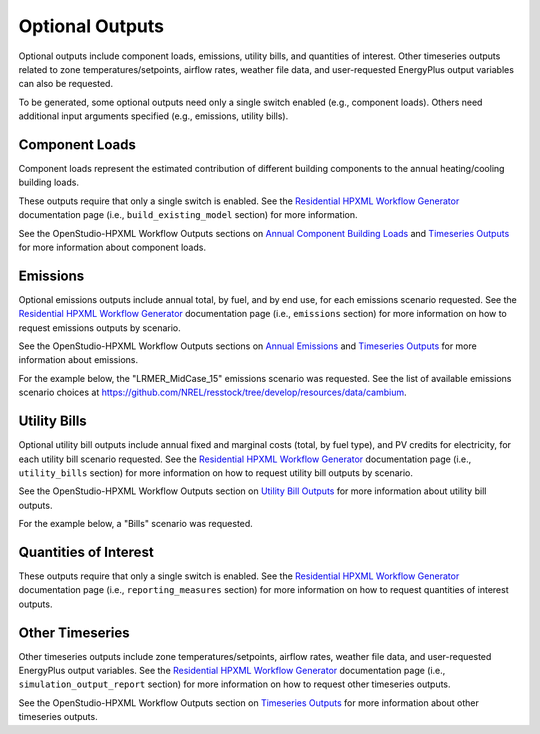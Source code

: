 .. _optional_outputs:

Optional Outputs
================

Optional outputs include component loads, emissions, utility bills, and quantities of interest.
Other timeseries outputs related to zone temperatures/setpoints, airflow rates, weather file data, and user-requested EnergyPlus output variables can also be requested.

To be generated, some optional outputs need only a single switch enabled (e.g., component loads).
Others need additional input arguments specified (e.g., emissions, utility bills).

Component Loads
***************

Component loads represent the estimated contribution of different building components to the annual heating/cooling building loads.

.. csv-table::
   :file: csv_tables/component_loads.csv
   :header-rows: 1

These outputs require that only a single switch is enabled.
See the `Residential HPXML Workflow Generator <https://buildstockbatch.readthedocs.io/en/latest/workflow_generators/residential_hpxml.html>`_ documentation page (i.e., ``build_existing_model`` section) for more information.

See the OpenStudio-HPXML Workflow Outputs sections on `Annual Component Building Loads <https://openstudio-hpxml.readthedocs.io/en/latest/workflow_outputs.html#annual-component-building-loads>`_ and `Timeseries Outputs <https://openstudio-hpxml.readthedocs.io/en/latest/workflow_outputs.html#timeseries-outputs>`_ for more information about component loads.

Emissions
*********

Optional emissions outputs include annual total, by fuel, and by end use, for each emissions scenario requested.
See the `Residential HPXML Workflow Generator <https://buildstockbatch.readthedocs.io/en/latest/workflow_generators/residential_hpxml.html>`_ documentation page (i.e., ``emissions`` section) for more information on how to request emissions outputs by scenario.

See the OpenStudio-HPXML Workflow Outputs sections on `Annual Emissions <https://openstudio-hpxml.readthedocs.io/en/latest/workflow_outputs.html#annual-emissions>`_ and `Timeseries Outputs <https://openstudio-hpxml.readthedocs.io/en/latest/workflow_outputs.html#timeseries-outputs>`_ for more information about emissions.

For the example below, the "LRMER_MidCase_15" emissions scenario was requested.
See the list of available emissions scenario choices at https://github.com/NREL/resstock/tree/develop/resources/data/cambium.

.. csv-table::
   :file: csv_tables/emissions.csv
   :header-rows: 1

Utility Bills
*************

Optional utility bill outputs include annual fixed and marginal costs (total, by fuel type), and PV credits for electricity, for each utility bill scenario requested.
See the `Residential HPXML Workflow Generator <https://buildstockbatch.readthedocs.io/en/latest/workflow_generators/residential_hpxml.html>`_ documentation page (i.e., ``utility_bills`` section) for more information on how to request utility bill outputs by scenario.

See the OpenStudio-HPXML Workflow Outputs section on `Utility Bill Outputs <https://openstudio-hpxml.readthedocs.io/en/latest/workflow_outputs.html#utility-bill-outputs>`_ for more information about utility bill outputs.

For the example below, a "Bills" scenario was requested.

.. csv-table::
   :file: csv_tables/utility_bills.csv
   :header-rows: 1

Quantities of Interest
**********************

These outputs require that only a single switch is enabled.
See the `Residential HPXML Workflow Generator <https://buildstockbatch.readthedocs.io/en/latest/workflow_generators/residential_hpxml.html>`_ documentation page (i.e., ``reporting_measures`` section) for more information on how to request quantities of interest outputs.

.. csv-table::
   :file: csv_tables/qoi_report.csv
   :header-rows: 1

Other Timeseries
****************

Other timeseries outputs include zone temperatures/setpoints, airflow rates, weather file data, and user-requested EnergyPlus output variables.
See the `Residential HPXML Workflow Generator <https://buildstockbatch.readthedocs.io/en/latest/workflow_generators/residential_hpxml.html>`_ documentation page (i.e., ``simulation_output_report`` section) for more information on how to request other timeseries outputs.

See the OpenStudio-HPXML Workflow Outputs section on `Timeseries Outputs <https://openstudio-hpxml.readthedocs.io/en/latest/workflow_outputs.html#timeseries-outputs>`_ for more information about other timeseries outputs.

.. csv-table::
   :file: csv_tables/other_timeseries.csv
   :header-rows: 1
